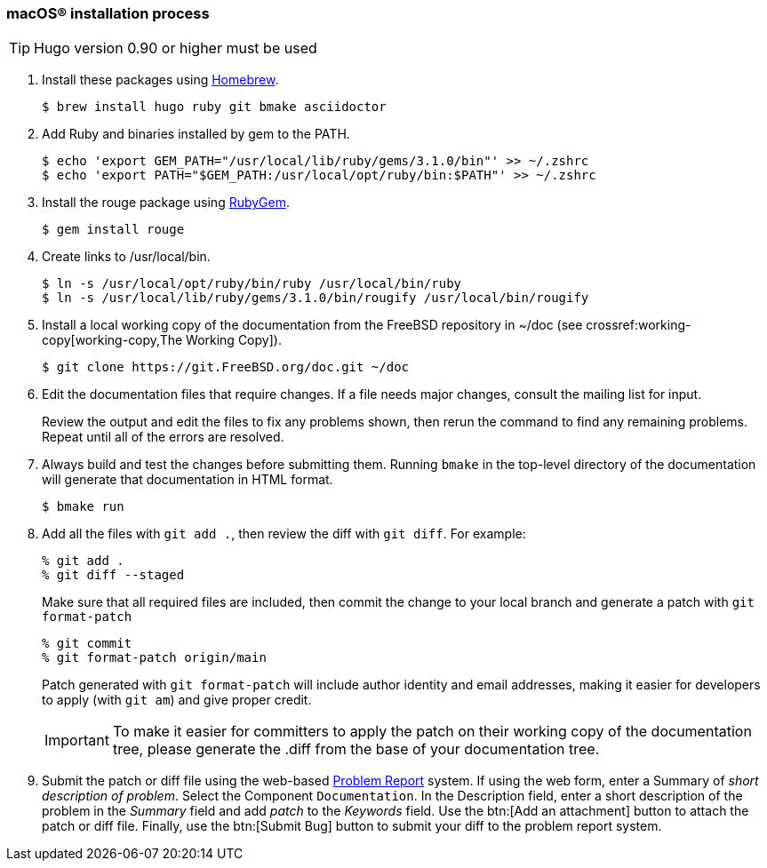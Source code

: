 [[mac-os-installation-process]]
=== macOS(R) installation process

[.procedure]
====
[TIP]
======
Hugo version 0.90 or higher must be used
======

. Install these packages using link:https://brew.sh/[Homebrew].
+
[source,shell]
....
$ brew install hugo ruby git bmake asciidoctor
....
+
. Add Ruby and binaries installed by gem to the PATH.
+
[source,shell]
....
$ echo 'export GEM_PATH="/usr/local/lib/ruby/gems/3.1.0/bin"' >> ~/.zshrc
$ echo 'export PATH="$GEM_PATH:/usr/local/opt/ruby/bin:$PATH"' >> ~/.zshrc
....
+
. Install the rouge package using link:https://rubygems.org/[RubyGem].
+
[source,shell]
....
$ gem install rouge
....
+
. Create links to /usr/local/bin.
+
[source,shell]
....
$ ln -s /usr/local/opt/ruby/bin/ruby /usr/local/bin/ruby
$ ln -s /usr/local/lib/ruby/gems/3.1.0/bin/rougify /usr/local/bin/rougify
....
+
. Install a local working copy of the documentation from the FreeBSD repository in [.filename]#~/doc# (see crossref:working-copy[working-copy,The Working Copy]).
+
[source,shell]
....
$ git clone https://git.FreeBSD.org/doc.git ~/doc
....
+
. Edit the documentation files that require changes. If a file needs major changes, consult the mailing list for input.
+
Review the output and edit the files to fix any problems shown, then rerun the command to find any remaining problems.
Repeat until all of the errors are resolved.
+
. Always build and test the changes before submitting them. Running `bmake` in the top-level directory of the documentation will generate that documentation in HTML format.
+
[source,shell]
....
$ bmake run
....
. Add all the files with `git add .`, then review the diff with `git diff`. For example:
+
[source,shell]
....
% git add .
% git diff --staged
....
+
Make sure that all required files are included, then commit the change to your local branch and generate a patch with `git format-patch`
+
[source,shell]
....
% git commit
% git format-patch origin/main
....
+
Patch generated with `git format-patch` will include author identity and email addresses,
making it easier for developers to apply (with `git am`) and give proper credit.
+
[IMPORTANT]
======
To make it easier for committers to apply the patch on their working copy of the documentation tree,
please generate the [.filename]#.diff# from the base of your documentation tree.
======
+
. Submit the patch or diff file using the web-based https://bugs.FreeBSD.org/bugzilla/enter_bug.cgi?product=Documentation[Problem Report] system.
If using the web form, enter a Summary of _short description of problem_.
Select the Component `Documentation`.
In the Description field, enter a short description of the problem in the _Summary_ field and add _patch_ to the _Keywords_ field.
Use the btn:[Add an attachment] button to attach the patch or diff file.
Finally, use the btn:[Submit Bug] button to submit your diff to the problem report system.
====
